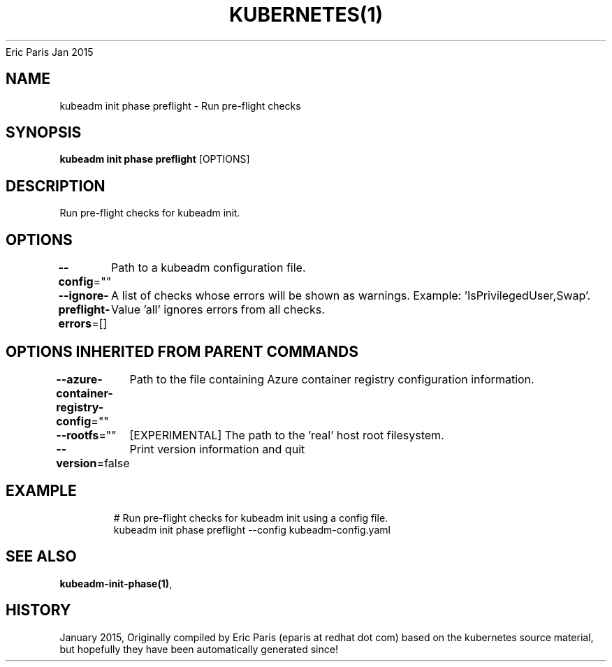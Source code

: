 .nh
.TH KUBERNETES(1) kubernetes User Manuals
Eric Paris
Jan 2015

.SH NAME
.PP
kubeadm init phase preflight \- Run pre\-flight checks


.SH SYNOPSIS
.PP
\fBkubeadm init phase preflight\fP [OPTIONS]


.SH DESCRIPTION
.PP
Run pre\-flight checks for kubeadm init.


.SH OPTIONS
.PP
\fB\-\-config\fP=""
	Path to a kubeadm configuration file.

.PP
\fB\-\-ignore\-preflight\-errors\fP=[]
	A list of checks whose errors will be shown as warnings. Example: 'IsPrivilegedUser,Swap'. Value 'all' ignores errors from all checks.


.SH OPTIONS INHERITED FROM PARENT COMMANDS
.PP
\fB\-\-azure\-container\-registry\-config\fP=""
	Path to the file containing Azure container registry configuration information.

.PP
\fB\-\-rootfs\fP=""
	[EXPERIMENTAL] The path to the 'real' host root filesystem.

.PP
\fB\-\-version\fP=false
	Print version information and quit


.SH EXAMPLE
.PP
.RS

.nf
  # Run pre\-flight checks for kubeadm init using a config file.
  kubeadm init phase preflight \-\-config kubeadm\-config.yaml

.fi
.RE


.SH SEE ALSO
.PP
\fBkubeadm\-init\-phase(1)\fP,


.SH HISTORY
.PP
January 2015, Originally compiled by Eric Paris (eparis at redhat dot com) based on the kubernetes source material, but hopefully they have been automatically generated since!
